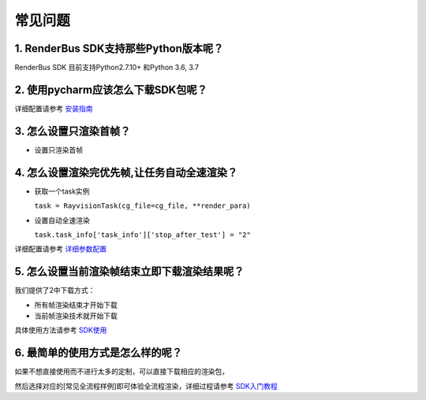 常见问题
===========


.. _header-n3:

1. RenderBus SDK支持那些Python版本呢？
--------------------------------------

RenderBus SDK 目前支持Python2.7.10+ 和Python 3.6, 3.7

.. _header-n5:

2. 使用pycharm应该怎么下载SDK包呢？
-----------------------------------

详细配置请参考 `安装指南 <installation_guide.html>`__

.. _header-n13:

3. 怎么设置只渲染首帧？
-----------------------

-  设置只渲染首帧



.. _header-n14:

4. 怎么设置渲染完优先帧,让任务自动全速渲染？
--------------------------------------------

-  获取一个task实例

   ``task = RayvisionTask(cg_file=cg_file, **render_para)``

-  设置自动全速渲染

   ``task.task_info['task_info']['stop_after_test'] = "2"``

详细配置请参考 `详细参数配置 <json_file>`__



.. _header-n34:

5. 怎么设置当前渲染帧结束立即下载渲染结果呢？
---------------------------------------------

我们提供了2中下载方式：

-  所有帧渲染结束才开始下载

-  当前帧渲染技术就开始下载

具体使用方法请参考 `SDK使用 <SDK_tutorial.html#header-n209>`__

.. _header-n9:

6. 最简单的使用方式是怎么样的呢？
----------------------------------

如果不想直接使用而不进行太多的定制，可以直接下载相应的渲染包，

然后选择对应的[常见全流程样例]即可体验全流程渲染，详细过程请参考 `SDK入门教程 <SDK_tutorial.html>`__
